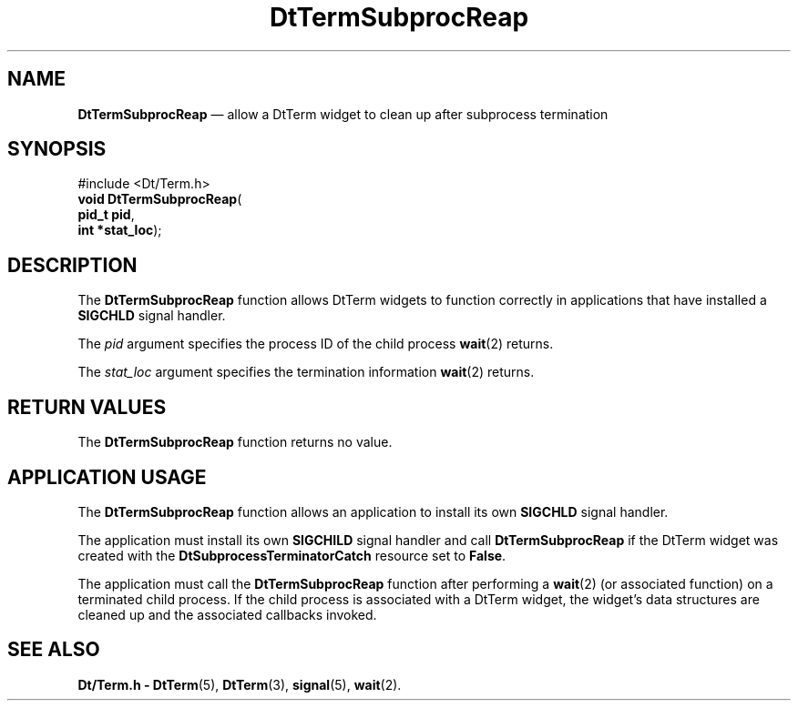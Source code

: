'\" t
...\" TermSubR.sgm /main/8 1996/10/08 20:44:54 rws $
.de P!
.fl
\!!1 setgray
.fl
\\&.\"
.fl
\!!0 setgray
.fl			\" force out current output buffer
\!!save /psv exch def currentpoint translate 0 0 moveto
\!!/showpage{}def
.fl			\" prolog
.sy sed -e 's/^/!/' \\$1\" bring in postscript file
\!!psv restore
.
.de pF
.ie     \\*(f1 .ds f1 \\n(.f
.el .ie \\*(f2 .ds f2 \\n(.f
.el .ie \\*(f3 .ds f3 \\n(.f
.el .ie \\*(f4 .ds f4 \\n(.f
.el .tm ? font overflow
.ft \\$1
..
.de fP
.ie     !\\*(f4 \{\
.	ft \\*(f4
.	ds f4\"
'	br \}
.el .ie !\\*(f3 \{\
.	ft \\*(f3
.	ds f3\"
'	br \}
.el .ie !\\*(f2 \{\
.	ft \\*(f2
.	ds f2\"
'	br \}
.el .ie !\\*(f1 \{\
.	ft \\*(f1
.	ds f1\"
'	br \}
.el .tm ? font underflow
..
.ds f1\"
.ds f2\"
.ds f3\"
.ds f4\"
.ta 8n 16n 24n 32n 40n 48n 56n 64n 72n 
.TH "DtTermSubprocReap" "library call"
.SH "NAME"
\fBDtTermSubprocReap\fP \(em allow a DtTerm widget to clean up after subprocess termination
.SH "SYNOPSIS"
.PP
.nf
#include <Dt/Term\&.h>
\fBvoid \fBDtTermSubprocReap\fP\fR(
\fBpid_t \fBpid\fR\fR,
\fBint *\fBstat_loc\fR\fR);
.fi
.SH "DESCRIPTION"
.PP
The
\fBDtTermSubprocReap\fP function allows DtTerm widgets to function correctly
in applications that have installed a
\fBSIGCHLD\fP signal handler\&.
.PP
The
\fIpid\fP argument specifies the process ID of the child process
\fBwait\fP(2) returns\&.
.PP
The
\fIstat_loc\fP argument specifies the termination information
\fBwait\fP(2) returns\&.
.SH "RETURN VALUES"
.PP
The
\fBDtTermSubprocReap\fP function returns no value\&.
.SH "APPLICATION USAGE"
.PP
The
\fBDtTermSubprocReap\fP function allows an application to install its own
\fBSIGCHLD\fP signal handler\&.
.PP
The application must install its own
\fBSIGCHILD\fP signal handler and call
\fBDtTermSubprocReap\fP if the DtTerm widget was created with the
\fBDtSubprocessTerminatorCatch\fP resource set to
\fBFalse\fP\&.
.PP
The application must call the
\fBDtTermSubprocReap\fP function after performing a
\fBwait\fP(2) (or associated function) on a terminated child process\&.
If the child process is associated with a DtTerm
widget, the widget\&'s data structures are cleaned
up and the associated callbacks invoked\&.
.SH "SEE ALSO"
.PP
\fBDt/Term\&.h - DtTerm\fP(5), \fBDtTerm\fP(3), \fBsignal\fP(5), \fBwait\fP(2)\&. 
...\" created by instant / docbook-to-man, Sun 02 Sep 2012, 09:40
